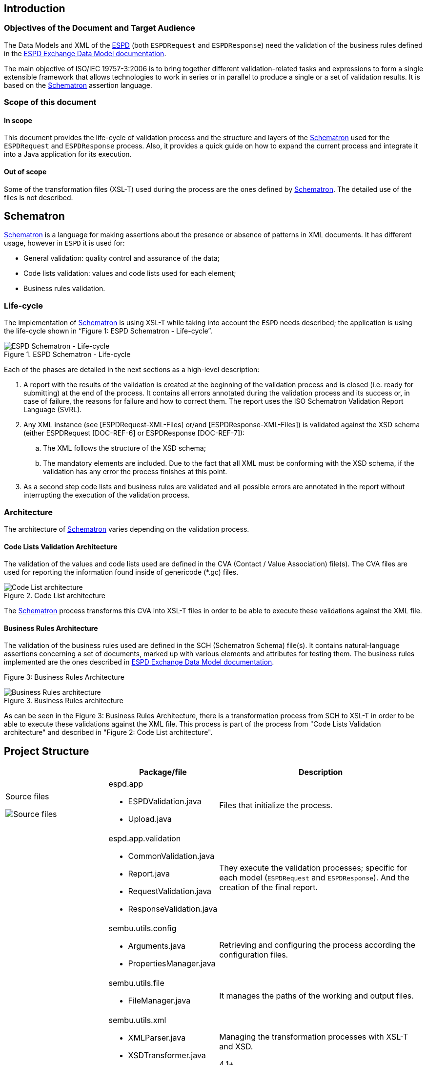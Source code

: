 ifndef::imagesdir[:imagesdir: images]

:espd: https://ec.europa.eu/growth/tools-databases/espd/[ESPD]
:schematron: http://www.schematron.com/spec.html[Schematron]
:espdDataModelDocs: https://espd.github.io/ESPD-EDM/[ESPD Exchange Data Model documentation]
:isoSvrl: http://www.schematron.com/validators.html[Schematron-based Validation Reporting Language]
:schematronExamplesEproc: http://spec.cenbii.eu/BII2/Tools/bii2-download.html[Examples of schematron artefacts for e-Procurement documents validation]
:cranesResources: http://www.cranesoftwrights.com/resources/ubl/index.htm#codelist[Crane’s resources]
:oasis: https://www.oasis-open.org/committees/tc_home.php?wg_abbrev=codelist[OASIS Genericode 1.0 specification]

## Introduction

### Objectives of the Document and Target Audience

The Data Models and XML of the {espd} (both `ESPDRequest` and `ESPDResponse`) need the validation of the business rules defined
in the {espdDataModelDocs}.

The main objective of ISO/IEC 19757-3:2006 is to bring together different validation-related tasks and expressions to form
a single extensible framework that allows technologies to work in series or in parallel to produce a single or a set of validation results.
It is based on the {schematron} assertion language.

### Scope of this document

#### In scope
This document provides the life-cycle of validation process and the structure and layers of the {schematron} used for the
`ESPDRequest` and `ESPDResponse` process. Also, it provides a quick guide on how to expand the current process and
integrate it into a Java application for its execution.

#### Out of scope
Some of the transformation files (XSL-T) used during the process are the ones defined by {schematron}. The detailed use
of the files is not described.

## Schematron

{schematron} is a language for making assertions about the presence or absence of patterns in XML documents.
It has different usage, however in `ESPD` it is used for:

* General validation: quality control and assurance of the data;
* Code lists validation: values and code lists used for each element;
* Business rules validation.

### Life-cycle
The implementation of {schematron} is using XSL-T while taking into account the `ESPD` needs described; the application
is using the life-cycle shown in “Figure 1: ESPD Schematron - Life-cycle”.

[[img-schematron-lifecycle]]
image::schematron-lifecycle.png[title="ESPD Schematron - Life-cycle", alt="ESPD Schematron - Life-cycle", align="center"]

Each of the phases are detailed in the next sections as a high-level description:

. A report with the results of the validation is created at the beginning of the validation process and is closed
(i.e. ready for submitting) at the end of the process. It contains all errors annotated during the validation process
and its success or, in case of failure, the reasons for failure and how to correct them. The report uses the
ISO Schematron Validation Report Language (SVRL).
. Any XML instance (see [ESPDRequest-XML-Files] or/and [ESPDResponse-XML-Files]) is validated against the XSD schema
(either ESPDRequest [DOC-REF-6] or ESPDResponse [DOC-REF-7]):
.. The XML follows the structure of the XSD schema;
.. The mandatory elements are included.
Due to the fact that all XML must be conforming with the XSD schema, if the validation has any error the process
finishes at this point.
. As a second step code lists and business rules are validated and all possible errors are annotated in the report
without interrupting the execution of the validation process.

### Architecture
The architecture of {schematron} varies depending on the validation process.

#### Code Lists Validation Architecture
The validation of the values and code lists used are defined in the CVA (Contact / Value Association)  file(s).
The CVA files are used for reporting the information found inside of genericode (*.gc) files.

[[img-code-list-architecture]]
image::code-list-architecture.png[title="Code List architecture", alt="Code List architecture", align="center"]

The {schematron} process transforms this CVA into XSL-T files in order to be able to execute these validations against the XML file.

#### Business Rules Architecture
The validation of the business rules used are defined in the SCH (Schematron Schema)  file(s). It contains natural-language
assertions concerning a set of documents, marked up with various elements and attributes for testing them.
The business rules implemented are the ones described in {espdDataModelDocs}.

Figure 3: Business Rules Architecture
[[img-business-rules-architecture]]
image::business-rules-architecture.png[title="Business Rules architecture", alt="Business Rules architecture", align="center"]

As can be seen in the Figure 3: Business Rules Architecture, there is a transformation process from SCH to XSL-T in order
to be able to execute these validations against the XML file.
This process is part of the process from "Code Lists Validation architecture" and described in "Figure 2: Code List architecture".

## Project Structure

[cols="3a,3a,6a", width="100%", options="header"]
|===
|
|Package/file
|Description

| Source files
[[img-source-files]]
image::source_files.png[alt="Source files"]
| espd.app

* ESPDValidation.java
* Upload.java

| Files that initialize the process.

|
| espd.app.validation

* CommonValidation.java
* Report.java
* RequestValidation.java
* ResponseValidation.java

|They execute the validation processes; specific for each model (`ESPDRequest` and `ESPDResponse`). And the creation of the final report.

|
| sembu.utils.config

* Arguments.java
* PropertiesManager.java

| Retrieving and configuring the process according the configuration files.

|
| sembu.utils.file

* FileManager.java

| It manages the paths of the working and output files.

|
| sembu.utils.xml

* XMLParser.java
* XSDTransformer.java
* XSLTTransformer.java

| Managing the transformation processes with XSL-T and XSD.

4.1+ | Resources
[[img-resources]]
image::resources.png[alt="Resources"]
| ESPDRequest and ESPDResponse validation-files

* 02-ESPD-CL-attrb-rules.xsl
* 03-ESPD-ID-attrb-rules.xsl
* 04-ESPD-Common BR-rules.xsl
* ESPD-codelist-values.xsl

| Files to execute in each step of the {schematron} validation process. Depending on the XML model, it will retrieve the files
from `ESPDRequest` and `ESPDResponse`.

|
| ESPDRequest and ESPDResponse

* xsdrt

| XSD schemas and the sub-files.

|
|

* Config.properties
* Local.config.properties

| Configuration files when it is executes as a JAR file.

|
|

* XMLtoHTML.xslt

| Transforms the XML report into HTML (only during the execution of the JAR file within a Servlet).

|===

== Semantic Validation Algorithm

[[img-data-flow-diagram]]
image::data-flow-diagram.png[title="Data flow diagram" alt="Data flow diagram", align="center"]

The generated JAR file provided has the following data flow:

. The parameter needed to start the process is the following: `–xml [Path and filename of the XML File to be validated]`.
Examples: `-xml "C:/ESPDRequest_example.xml"`
. The process validates that the arguments send are correct and the file exists and it is an XML. Otherwise the process ends.
. Before starting with the whole validation process, the output folder structure is created in the local directory, next where the JAR file is located. The structure is the following:
** *Data* folder: all output reports will be created within this folder.
*** *20160422_030431* folder: data and hour of the execution of the validation.
**** *Html_reports* folder: final reports in html format.
**** *Reports* folder: final reports in XML format.
. If it is a single XML the validation process is launched one time; otherwise it is launched for each XML file within the ZIP folder.
. The validation process consists in:
.. Model detection: `ESPDRequest` or `ESPDResponse`. The validation steps are the same for each model, although some of the business rules are different.
That’s why they process must be executed separately.
.. Validation of the XML file against the XSD schema. If there is any error, it is write in the output report and the process ends.
.. Schematron validation process: validation of the code lists values, code lists attributes, identifiers business rules and other business rules.
Each of the processes generates a final report, whether the process is correct or not.
.. After the process, if it is the last XML, the process ends with a final report that includes all the reports.
The reports follows the standard {isoSvrl}.

== Annex. Referenced or Related Works

* {schematronExamplesEproc}
* {cranesResources}
* {oasis}

